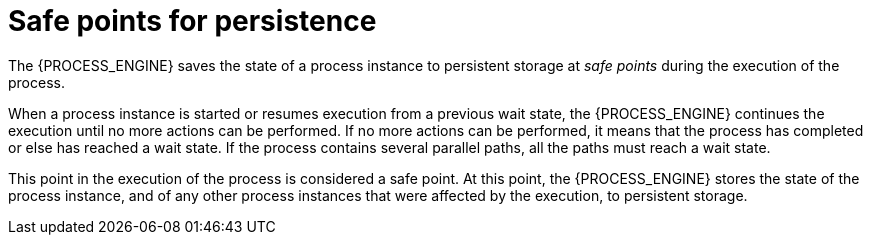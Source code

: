 [id='safepoints-con_{context}']
= Safe points for persistence

The {PROCESS_ENGINE} saves the state of a process instance to persistent storage at _safe points_ during the execution of the process.

When a process instance is started or resumes execution from a previous wait state, the {PROCESS_ENGINE} continues the execution until no more actions can be performed. If no more actions can be performed, it means that the process has completed or else has reached a wait state. If the process contains several parallel paths, all the paths must reach a wait state.

This point in the execution of the process is considered a safe point. At this point, the {PROCESS_ENGINE} stores the state of the process instance, and of any other process instances that were affected by the execution, to persistent storage.
